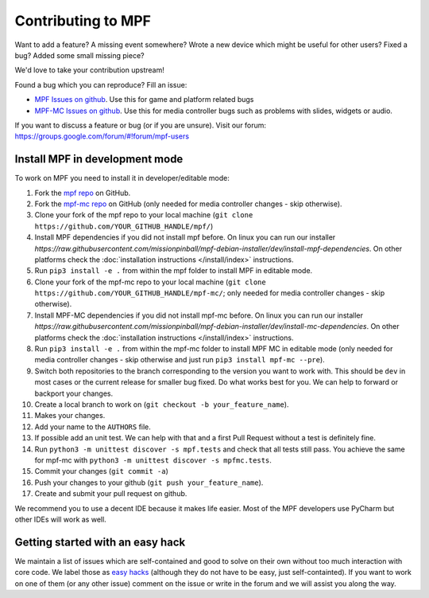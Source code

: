 Contributing to MPF
===================

Want to add a feature? A missing event somewhere? Wrote a new device which
might be useful for other users? Fixed a bug? Added some small missing piece?

We'd love to take your contribution upstream!

Found a bug which you can reproduce? Fill an issue:

* `MPF Issues on github <https://github.com/missionpinball/mpf/issues>`_. Use
  this for game and platform related bugs
* `MPF-MC Issues on github <https://github.com/missionpinball/mpf-mc/issues>`_. Use
  this for media controller bugs such as problems with slides, widgets or
  audio.

If you want to discuss a feature or bug (or if you are unsure). Visit our
forum: https://groups.google.com/forum/#!forum/mpf-users


Install MPF in development mode
-------------------------------

To work on MPF you need to install it in developer/editable mode:

#. Fork the `mpf repo <https://github.com/missionpinball/mpf/>`_ on GitHub.
#. Fork the `mpf-mc repo <https://github.com/missionpinball/mpf-mc/>`_ on GitHub
   (only needed for media controller changes - skip otherwise).
#. Clone your fork of the mpf repo to your local machine (``git clone https://github.com/YOUR_GITHUB_HANDLE/mpf/``)
#. Install MPF dependencies if you did not install mpf before. On linux you can
   run our installer `https://raw.githubusercontent.com/missionpinball/mpf-debian-installer/dev/install-mpf-dependencies`.
   On other platforms check the :doc:`installation instructions </install/index>` instructions.
#. Run ``pip3 install -e .`` from within the mpf folder to install MPF in editable
   mode.
#. Clone your fork of the mpf-mc repo to your local machine (``git clone https://github.com/YOUR_GITHUB_HANDLE/mpf-mc/``;
   only needed for media controller changes - skip otherwise).
#. Install MPF-MC dependencies if you did not install mpf-mc before. On linux
   you can run our installer `https://raw.githubusercontent.com/missionpinball/mpf-debian-installer/dev/install-mc-dependencies`.
   On other platforms check the :doc:`installation instructions </install/index>` instructions.
#. Run ``pip3 install -e .`` from within the mpf-mc folder to install MPF MC in
   editable mode (only needed for media controller changes - skip otherwise and
   just run ``pip3 install mpf-mc --pre``).
#. Switch both repositories to the branch corresponding to the version you want
   to work with. This should be ``dev`` in most cases or the current release
   for smaller bug fixed. Do what works best for you. We can help to forward or
   backport your changes.
#. Create a local branch to work on (``git checkout -b your_feature_name``).
#. Makes your changes.
#. Add your name to the ``AUTHORS`` file.
#. If possible add an unit test. We can help with that and a first Pull Request
   without a test is definitely fine.
#. Run ``python3 -m unittest discover -s mpf.tests`` and check that all tests
   still pass. You achieve the same for mpf-mc with ``python3 -m unittest discover -s mpfmc.tests``.
#. Commit your changes (``git commit -a``)
#. Push your changes to your github (``git push your_feature_name``).
#. Create and submit your pull request on github.

We recommend you to use a decent IDE because it makes life easier.
Most of the MPF developers use PyCharm but other IDEs will work as well.


Getting started with an easy hack
---------------------------------

We maintain a list of issues which are self-contained and good to solve on
their own without too much interaction with core code. We label those as 
`easy hacks <https://github.com/missionpinball/mpf/labels/easy%20hack>`_
(although they do not have to be easy, just self-containted). If you want
to work on one of them (or any other issue) comment on the issue or write
in the forum and we will assist you along the way.
